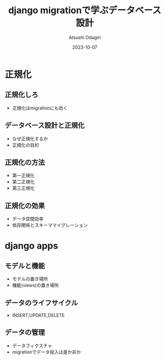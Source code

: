 #+TITLE: django migrationで学ぶデータベース設計
#+AUTHOR: Atsushi Odagiri
#+DATE: 2023-10-07
#+BEAMER_THEME: Madrid
#+BEAMER_COLOR_THEME: beetle
#+OPTIONS: H:2 toc:t num:t
#+OPTIONS: ^:{}
#+LaTeX_CLASS: beamer
#+LaTeX_HEADER: \usepackage{luatexja}
#+COLUMNS: %45ITEM %10BEAMER_ENV(Env) %10BEAMER_ACT(Act) %4BEAMER_COL(Col)

* 正規化
** 正規化しろ
- 正規化はmigrationにも効く
** データベース設計と正規化
- なぜ正規化するか
- 正規化の目的
** 正規化の方法
- 第一正規化
- 第二正規化
- 第三正規化
** 正規化の効果
- データ空間効率
- 依存関係とスキーママイグレーション
* django apps
** モデルと機能
- モデルの置き場所
- 機能(views)の置き場所
** データのライフサイクル
- INSERT,UPDATE,DELETE
** データの管理
- データフィクスチャ
- migrationでデータ投入は是か非か
